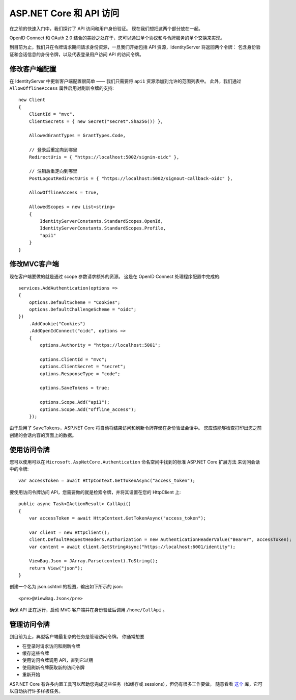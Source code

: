 .. _refAspNetCoreAndApis:
ASP.NET Core 和 API 访问
===========================
在之前的快速入门中，我们探讨了 API 访问和用户身份验证。 
现在我们想把这两个部分放在一起。

OpenID Connect 和 OAuth 2.0 结合的美妙之处在于，您可以通过单个协议和与令牌服务的单个交换来实现。

到目前为止，我们只在令牌请求期间请求身份资源，一旦我们开始包括 API 资源，IdentityServer 将返回两个令牌：
包含身份验证和会话信息的身份令牌，以及代表登录用户访问 API 的访问令牌。

修改客户端配置
^^^^^^^^^^^^^^^^^^^^^^^^^^^^^^^^^^
在 IdentityServer 中更新客户端配置很简单 —— 我们只需要将 ``api1`` 资源添加到允许的范围列表中。
此外，我们通过 ``AllowOfflineAccess`` 属性启用对刷新令牌的支持::

    new Client
    {
        ClientId = "mvc",
        ClientSecrets = { new Secret("secret".Sha256()) },

        AllowedGrantTypes = GrantTypes.Code,
                
        // 登录后重定向到哪里
        RedirectUris = { "https://localhost:5002/signin-oidc" },

        // 注销后重定向到哪里
        PostLogoutRedirectUris = { "https://localhost:5002/signout-callback-oidc" },
        
        AllowOfflineAccess = true,

        AllowedScopes = new List<string>
        {
            IdentityServerConstants.StandardScopes.OpenId,
            IdentityServerConstants.StandardScopes.Profile,
            "api1"
        }
    }

修改MVC客户端
^^^^^^^^^^^^^^^^^^^^^^^^
现在客户端要做的就是通过 scope 参数请求额外的资源。 这是在 OpenID Connect 处理程序配置中完成的::

    services.AddAuthentication(options =>
    {
        options.DefaultScheme = "Cookies";
        options.DefaultChallengeScheme = "oidc";
    })
        .AddCookie("Cookies")
        .AddOpenIdConnect("oidc", options =>
        {
            options.Authority = "https://localhost:5001";

            options.ClientId = "mvc";
            options.ClientSecret = "secret";
            options.ResponseType = "code";

            options.SaveTokens = true;

            options.Scope.Add("api1");
            options.Scope.Add("offline_access");
        });

由于启用了 ``SaveTokens``，ASP.NET Core 将自动将结果访问和刷新令牌存储在身份验证会话中。
您应该能够检查打印出您之前创建的会话内容的页面上的数据。

使用访问令牌
^^^^^^^^^^^^^^^^^^^^^^
您可以使用可以在 ``Microsoft.AspNetCore.Authentication`` 命名空间中找到的标准 ASP.NET Core 扩展方法 来访问会话中的令牌::

    var accessToken = await HttpContext.GetTokenAsync("access_token");

要使用访问令牌访问 API，您需要做的就是检索令牌，并将其设置在您的 HttpClient 上::

    public async Task<IActionResult> CallApi()
    {
        var accessToken = await HttpContext.GetTokenAsync("access_token");

        var client = new HttpClient();
        client.DefaultRequestHeaders.Authorization = new AuthenticationHeaderValue("Bearer", accessToken);
        var content = await client.GetStringAsync("https://localhost:6001/identity");

        ViewBag.Json = JArray.Parse(content).ToString();
        return View("json");
    }

创建一个名为 json.cshtml 的视图，输出如下所示的 json::

    <pre>@ViewBag.Json</pre>

确保 API 正在运行，启动 MVC 客户端并在身份验证后调用 ``/home/CallApi`` 。

管理访问令牌
^^^^^^^^^^^^^^^^^^^^^^^^^
到目前为止，典型客户端最复杂的任务是管理访问令牌。 你通常想要 

* 在登录时请求访问和刷新令牌
* 缓存这些令牌
* 使用访问令牌调用 API，直到它过期
* 使用刷新令牌获取新的访问令牌
* 重新开始

ASP.NET Core 有许多内置工具可以帮助您完成这些任务（如缓存或 sessions），但仍有很多工作要做。 
随意看看 `这个 <https://github.com/IdentityModel/IdentityModel.AspNetCore>`_ 库，它可以自动执行许多样板任务。
